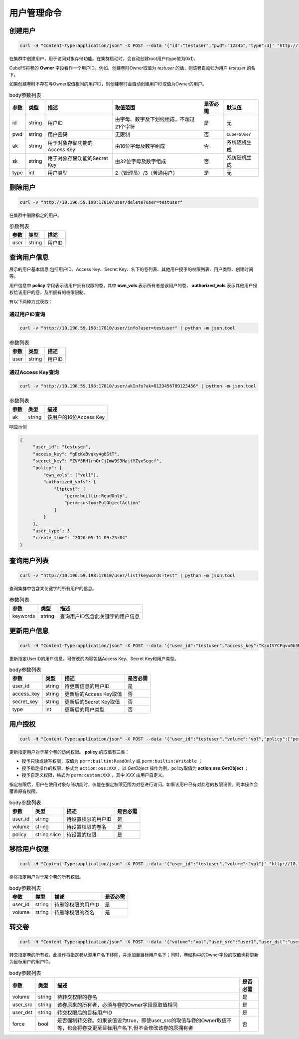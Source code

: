 用户管理命令
===================

创建用户
----------

.. code-block:: bash

   curl -H "Content-Type:application/json" -X POST --data '{"id":"testuser","pwd":"12345","type":3}' "http://10.196.59.198:17010/user/create"

在集群中创建用户，用于访问对象存储功能。在集群启动时，会自动创建root用户(type值为0x1)。

CubeFS将卷的 **Owner** 字段看作一个用户ID。例如，创建卷时Owner取值为 *testuser* 的话，则该卷自动归为用户 *testuser* 的名下。

如果创建卷时不存在与Owner取值相同的用户ID，则创建卷时会自动创建用户ID取值为Owner的用户。

.. csv-table:: body参数列表
   :header: "参数", "类型", "描述", "取值范围", "是否必需", "默认值"
   
   "id", "string", "用户ID", "由字母、数字及下划线组成，不超过21个字符", "是", "无"
   "pwd", "string", "用户密码", "无限制", "否", "``CubeFSUser``"
   "ak", "string", "用于对象存储功能的Access Key", "由16位字母及数字组成", "否", "系统随机生成"
   "sk", "string","用于对象存储功能的Secret Key", "由32位字母及数字组成", "否", "系统随机生成"
   "type", "int", "用户类型", "2（管理员）/3（普通用户）", "是", "无"

删除用户
-------------

.. code-block:: bash

   curl -v "http://10.196.59.198:17010/user/delete?user=testuser"

在集群中删除指定的用户。

.. csv-table:: 参数列表
   :header: "参数", "类型", "描述"
   
   "user", "string", "用户ID"

查询用户信息
-----------

展示的用户基本信息,包括用户ID、Access Key、Secret Key、名下的卷列表、其他用户授予的权限列表、用户类型、创建时间等。

用户信息中 **policy** 字段表示该用户拥有权限的卷，其中 **own_vols** 表示所有者是该用户的卷， **authorized_vols** 表示其他用户授权给该用户的卷，及所拥有的权限限制。

有以下两种方式获取：

通过用户ID查询
>>>>>>>>>>>>>>>>>

.. code-block:: bash

   curl -v "http://10.196.59.198:17010/user/info?user=testuser" | python -m json.tool

.. csv-table:: 参数列表
   :header: "参数", "类型", "描述"

   "user", "string", "用户ID"

通过Access Key查询
>>>>>>>>>>>>>>>>>>>>>>

.. code-block:: bash

   curl -v "http://10.196.59.198:17010/user/akInfo?ak=0123456789123456" | python -m json.tool

.. csv-table:: 参数列表
   :header: "参数", "类型", "描述"

   "ak", "string", "该用户的16位Access Key"

响应示例

.. code-block:: json

   {
        "user_id": "testuser",
        "access_key": "gDcKaBvqky4g8StT",
        "secret_key": "ZVY5RHlrnOrCjImW9S3MajtYZyxSegcf",
        "policy": {
            "own_vols": ["vol1"],
            "authorized_vols": {
                "ltptest": [
                    "perm:builtin:ReadOnly",
                    "perm:custom:PutObjectAction"
                ]
            }
        },
        "user_type": 3,
        "create_time": "2020-05-11 09:25:04"
   }

查询用户列表
-----------

.. code-block:: bash

   curl -v "http://10.196.59.198:17010/user/list?keywords=test" | python -m json.tool

查询集群中包含某关键字的所有用户的信息。

.. csv-table:: 参数列表
   :header: "参数", "类型", "描述"
   
   "keywords", "string", "查询用户ID包含此关键字的用户信息"

更新用户信息
-----------

.. code-block:: bash

   curl -H "Content-Type:application/json" -X POST --data '{"user_id":"testuser","access_key":"KzuIVYCFqvu0b3Rd","secret_key":"iaawlCchJeeuGSnmFW72J2oDqLlSqvA5","type":3}' "http://10.196.59.198:17010/user/update"

更新指定UserID的用户信息，可修改的内容包括Access Key、Secret Key和用户类型。

.. csv-table:: body参数列表
   :header: "参数", "类型", "描述", "是否必需"

   "user_id", "string", "待更新信息的用户ID", "是"
   "access_key", "string", "更新后的Access Key取值", "否"
   "secret_key", "string", "更新后的Secret Key取值", "否"
   "type", "int", "更新后的用户类型", "否"

用户授权
-------

.. code-block:: bash

   curl -H "Content-Type:application/json" -X POST --data '{"user_id":"testuser","volume":"vol","policy":["perm:builtin:ReadOnly","perm:custom:PutObjectAction"]}' "http://10.196.59.198:17010/user/updatePolicy"

更新指定用户对于某个卷的访问权限。 **policy** 的取值有三类：

- 授予只读或读写权限，取值为 ``perm:builtin:ReadOnly`` 或 ``perm:builtin:Writable`` ；
- 授予指定操作的权限，格式为 ``action:oss:XXX`` ，以 *GetObject* 操作为例，policy取值为 **action:oss:GetObject** ；
- 授予自定义权限，格式为 ``perm:custom:XXX`` ，其中 *XXX* 由用户自定义。

指定权限后，用户在使用对象存储功能时，仅能在指定权限范围内对卷进行访问。如果该用户已有对此卷的权限设置，则本操作会覆盖原有权限。

.. csv-table:: body参数列表
   :header: "参数", "类型", "描述", "是否必需"

   "user_id", "string", "待设置权限的用户ID", "是"
   "volume", "string", "待设置权限的卷名", "是"
   "policy", "string slice", "待设置的权限", "是"

移除用户权限
-----------

.. code-block:: bash

   curl -H "Content-Type:application/json" -X POST --data '{"user_id":"testuser","volume":"vol"}' "http://10.196.59.198:17010/user/removePolicy"

移除指定用户对于某个卷的所有权限。

.. csv-table:: body参数列表
   :header: "参数", "类型", "描述", "是否必需"

   "user_id", "string", "待删除权限的用户ID", "是"
   "volume", "string", "待删除权限的卷名", "是"

转交卷
----------

.. code-block:: bash

   curl -H "Content-Type:application/json" -X POST --data '{"volume":"vol","user_src":"user1","user_dst":"user2","force":true}' "http://10.196.59.198:17010/user/transferVol"

转交指定卷的所有权。此操作将指定卷从源用户名下移除，并添加至目标用户名下；同时，卷结构中的Owner字段的取值也将更新为目标用户的用户ID。

.. csv-table:: body参数列表
   :header: "参数", "类型", "描述", "是否必需"

   "volume", "string", "待转交权限的卷名", "是"
   "user_src", "string", "该卷原来的所有者，必须与卷的Owner字段原取值相同", "是"
   "user_dst", "string", "转交权限后的目标用户ID", "是"
   "force", "bool", "是否强制转交卷。如果该值设为true，即使user_src的取值与卷的Owner取值不等，也会将卷变更至目标用户名下,但不会修改该卷的原拥有者", "否"